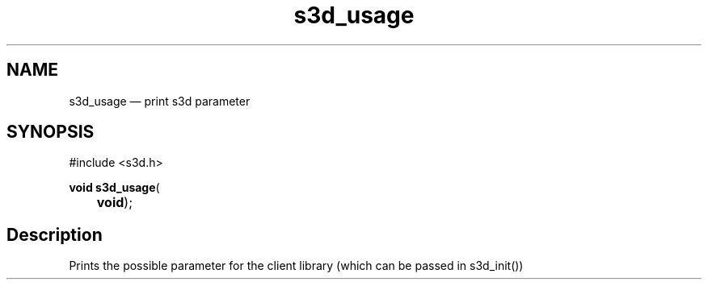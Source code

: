 .TH "s3d_usage" "3" 
.SH "NAME" 
s3d_usage \(em print s3d parameter 
.SH "SYNOPSIS" 
.PP 
.nf 
#include <s3d.h> 
.sp 1 
\fBvoid \fBs3d_usage\fP\fR( 
\fB	void\fR); 
.fi 
.SH "Description" 
.PP 
Prints the possible parameter for the client library (which can be passed in s3d_init())          
.\" created by instant / docbook-to-man
